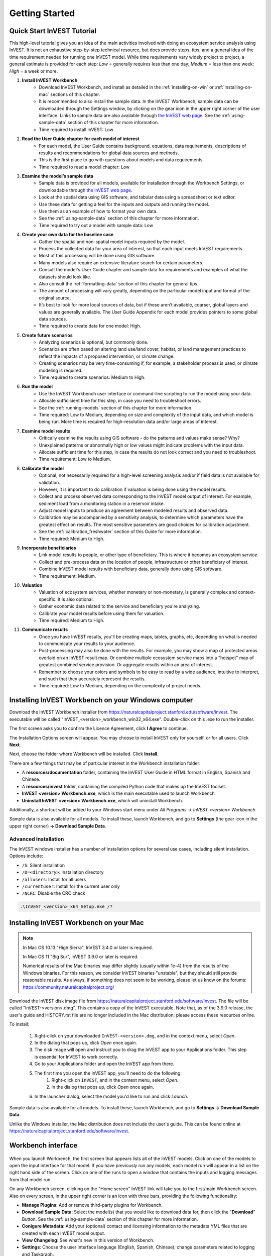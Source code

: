 .. _getting-started:

***************
Getting Started
***************

Quick Start InVEST Tutorial
===========================

This high-level tutorial gives you an idea of the main activities involved with doing an ecosystem service analysis using InVEST. It is not an exhaustive step-by-step technical resource, but does provide steps, tips, and a general idea of the time requirement needed for running one InVEST model. While time requirements vary widely project to project, a general estimate is provided for each step: *Low* = generally requires less than one day; *Medium* = less than one week; *High* = a week or more.

1. **Install InVEST Workbench**
	- Download InVEST Workbench, and install as detailed in the :ref:`installing-on-win` or :ref:`installing-on-mac` sections of this chapter.
	- It is recommended to also install the sample data. In the InVEST Workbench, sample data can be downloaded through the Settings window, by clicking on the gear icon in the upper right corner of the user interface. Links to sample data are also available through `the InVEST web page <https://naturalcapitalproject.stanford.edu/software/invest>`_. See the :ref:`using-sample-data` section of this chapter for more information.
	- Time required to install InVEST: Low
2. **Read the User Guide chapter for each model of interest**
	- For each model, the User Guide contains background, equations, data requirements, descriptions of results and recommendations for global data sources and methods.
	- This is the first place to go with questions about models and data requirements.
	- Time required to read a model chapter: Low
3. **Examine the model’s sample data**
	- Sample data is provided for all models, available for installation through the Workbench Settings, or downloadable through `the InVEST web page <https://naturalcapitalproject.stanford.edu/software/invest>`_.
	- Look at the spatial data using GIS software, and tabular data using a spreadsheet or text editor.
	- Use these data for getting a feel for the inputs and outputs and running the model.
	- Use them as an example of how to format your own data.
	- See the :ref:`using-sample-data` section of this chapter for more information.
	- Time required to try out a model with sample data: Low
4. **Create your own data for the baseline case**
	- Gather the spatial and non-spatial model inputs required by the model.
	- Process the collected data for your area of interest, so that each input meets InVEST requirements.
	- Most of this processing will be done using GIS software.
	- Many models also require an extensive literature search for certain parameters.
	- Consult the model's User Guide chapter and sample data for requirements and examples of what the datasets should look like.
	- Also consult the :ref:`formatting-data` section of this chapter for general tips.
	- The amount of processing will vary greatly, depending on the particular model input and format of the original source.
	- It’s best to look for more local sources of data, but if these aren’t available, coarser, global layers and values are generally available. The User Guide Appendix for each model provides pointers to some global data sources.
	- Time required to create data for one model: High.
5. **Create future scenarios**
	- Analyzing scenarios is optional, but commonly done.
	- Scenarios are often based on altering land use/land cover, habitat, or land management practices to reflect the impacts of a proposed intervention, or climate change.
	- Creating scenarios may be very time-consuming if, for example, a stakeholder process is used, or climate modeling is required.
	- Time required to create scenarios: Medium to High.
6. **Run the model**
	- Use the InVEST Workbench user interface or command-line scripting to run the model using your data.
	- Allocate sufficicient time for this step, in case you need to troubleshoot errors.
	- See the :ref:`running-models` section of this chapter for more information.
	- Time required: Low to Medium, depending on size and complexity of the input data, and which model is being run. More time is required for high-resolution data and/or large areas of interest.
7. **Examine model results**
	- Critically examine the results using GIS software - do the patterns and values make sense? Why?
	- Unexplained patterns or abnormally high or low values might indicate problems with the input data.
	- Allocate sufficient time for this step, in case the results do not look correct and you need to troubleshoot. 
	- Time requirement: Low to Medium.
8. **Calibrate the model**
	- Optional, not necessarily required for a high-level screening analysis and/or if field data is not available for validation.
	- However, it is important to do calibration if valuation is being done using the model results.
	- Collect and process observed data corresponding to the InVEST model output of interest. For example, sediment load from a monitoring station in a reservoir intake.
	- Adjust model inputs to produce an agreement between modeled results and observed data.
	- Calibration may be accompanied by a sensitivity analysis, to determine which parameters have the greatest effect on results. The most sensitive parameters are good choices for calibration adjustment.
	- See the :ref:`calibration_freshwater` section of this Guide for more information.
	- Time required: Medium to High.
9. **Incorporate beneficiaries**
	- Link model results to people, or other type of beneficiary. This is where it becomes an ecosystem *service*.
	- Collect and pre-process data on the location of people, infrastructure or other beneficiary of interest.
	- Combine InVEST model results with beneficiary data, generally done using GIS software.
	- Time requirement: Medium.
10. **Valuation**
	- Valuation of ecosystem services, whether monetary or non-monetary, is generally complex and context-specific. It is also optional.
	- Gather economic data related to the service and beneficiary you're analyzing.
	- Calibrate your model results before using them for valuation.
	- Time required: Medium to High.
11. **Communicate results**
	- Once you have InVEST results, you'll be creating maps, tables, graphs, etc, depending on what is needed to communicate your results to your audience.
	- Post-processing may also be done with the results. For example, you may show a map of protected areas overlaid on an InVEST result map. Or combine multiple ecosystem service maps into a "hotspot" map of greatest combined service provision. Or aggregate results within an area of interest.
	- Remember to choose your colors and symbols to be easy to read by a wide audience, intuitive to interpret, and such that they accurately represent the results.
	- Time required: Low to Medium, depending on the complexity of project needs.

.. _installing-on-win:

Installing InVEST Workbench on your Windows computer
=====================================================

Download the InVEST Workbench installer from https://naturalcapitalproject.stanford.edu/software/invest. The executable will be called "InVEST_<version>_workbench_win32_x64.exe". Double-click on this .exe to run the installer.

The first screen asks you to confirm the Licence Agreement, click **I Agree** to continue.

The Installation Options screen will appear. You may choose to install InVEST only for yourself, or for all users. Click **Next**.

Next, choose the folder where Workbench will be installed. Click **Install**.

There are a few things that may be of particular interest in the Workbench installation folder:

+ A **resources/documentation** folder, containing the InVEST User Guide in HTML format in English, Spanish and Chinese.
+ A **resources/invest** folder, containing the compiled Python code that makes up the InVEST toolset.
+ **InVEST <version> Workbench.exe**, which is the main executable used to launch Workbench
+ **Uninstall InVEST <version> Workbench.exe**, which will uninstall Workbench.

Additionally, a shortcut will be added to your Windows start menu under *All Programs -> InVEST <version> Workbench*

Sample data is also available for all models. To install these, launch Workbench, and go to **Settings** (the gear icon in the upper right corner) **-> Download Sample Data**.


Advanced Installation
---------------------

The InVEST windows installer has a number of installation options for several use cases, including silent installation. Options include:

* ``/S``: Silent installation
* ``/D=<directory>``: Installation directory
* ``/allusers``: Install for all users
* ``/currentuser``: Install for the current user only
* ``/NCRC``: Disable the CRC check


.. code-block:: text

    .\InVEST_<version>_x64_Setup.exe /?


.. _installing-on-mac:

Installing InVEST Workbench on your Mac
========================================

.. note::
    In Mac OS 10.13 "High Sierra", InVEST 3.4.0 or later is required.

    In Mac OS 11 "Big Sur", InVEST 3.9.0 or later is required.

    Numerical results of the Mac binaries may differ slightly (usually within 1e-4) from the results of the Windows binaries.  For this reason, we consider InVEST binaries "unstable", but they should still provide reasonable results.  As always, if something does not seem to be working, please let us know on the forums: https://community.naturalcapitalproject.org/

Download the InVEST disk image file from https://naturalcapitalproject.stanford.edu/software/invest.  The file will be called "InVEST-<version>.dmg".  This contains a copy of the InVEST executable. Note that, as of the 3.9.0 release, the user's guide
and HISTORY.rst file are no longer included in the Mac distribution; please access these resources online.

To install:

  1. Right-click on your downloaded ``InVEST-<version>.dmg``, and in the context menu, select *Open*.
  2. In the dialog that pops up, click *Open* once again.
  3. The disk image will open and instruct you to drag the InVEST app to your Applications folder. This step is essential for InVEST to work correctly.
  4. Go to your Applications folder and open the InVEST app from there.
  5. The first time you open the InVEST app, you'll need to do the following:
       1. Right-click on ``InVEST``, and in the context menu, select *Open*.
       2. In the dialog that pops up, click *Open* once again.
  6. In the launcher dialog, select the model you'd like to run and click *Launch*.

Sample data is also available for all models. To install these, launch Workbench, and go to **Settings -> Download Sample Data**.

Unlike the Windows installer, the Mac distribution does not include the user's guide.  This can be found online at https://naturalcapitalproject.stanford.edu/software/invest.


Workbench interface
===================

.. figure:: ./getting_started/Workbench_main_screen_316.png

When you launch Workbench, the first screen that appears lists all of the InVEST models. Click on one of the models to open the input interface for that model. If you have previously run any models, each model run will appear in a list on the right hand side of the screen. Click on one of the runs to open a window that contains the inputs and logging messages from that model run.

On any Workbench screen, clicking on the "Home screen" InVEST link will take you to the first/main Workbench screen. Also on every screen, in the upper right corner is an icon with three bars, providing the following functionality:

+ **Manage Plugins**: Add or remove third-party plugins for Workbench.
+ **Download Sample Data**: Select the model(s) that you would like to download data for, then click the "**Download**" Button. See the :ref:`using-sample-data` section of this chapter for more information.
+ **Conigure Metadata**: Add your (optional) contact and licensing information to the metadata YML files that are created with each InVEST model output.
+ **View Changelog**: See what's new in this version of Workbench.
+ **Settings**: Choose the user interface language (English, Spanish, Chinese); change parameters related to logging and Taskgraph.

When you click on a particular model, a tab opens and shows the inputs specific to that model.

.. figure:: ./getting_started/Workbench_Carbon_input_screen_316.png

See the :ref:`running-models` section of this chapter for more information about adding data to the interface.

This screen also provides the ability to save parameters (and optionally data) to a file, through the "**Save as...**" link. Three options are available:

+ **Parameters only**: Saves a JSON file that includes the paths to your input data, but it does not save the data itself. You can use the "**Load parameters from file**" option to bring this file into InVEST, or drag and drop the JSON file into the model interface, to restore your parameters. 

+ **Parameters and data**: Saves both parameters and data in a compressed archive (.tgz). This archive contains the same JSON file produced by the "**Parameters only**" option, plus the data. You can use the "**Load parameters from file**" option to bring this file into InVEST, or drag and drop the .tgz file into the model interface, to restore your parameters. This option is useful for copying all of the necessary data for a model run to a different location. For example, you can send the archive to a colleague to reproduce your model run. If you post to the Community Forum asking for help with a problem, you may be asked to provide your input data, and this is the preferred way to package up your input data and parameters.

+ **Python script**: Saves your parameters in a python script. This includes the paths to your input data, but not the data itself. Running the python script will run the model with your parameters. Use this as a starting point for batch scripts.

If you have a saved parameter datastack (.tgz file = parameters + data) to bring into Workbench, you can either drag and drop it into the interface, or use the "**Load parameters from file**" option and choose the .tgz. After dropping the .tgz into the interface, or selecting it in the "**Load parameters from file**" option, a window will appear called "**Choose location to extract archive**". Where it says "**File name**", type the name of a new *folder*, which is where the contents of the .tgz will be extracted to. Note that it does not currently work to select a folder that has already been created, you must create a new one only through the "**File name**" entry. 

The "**User's Guide**" link takes you to the User's Guide chapter for that model. The "**Frequently Asked Questions**" link takes you to the Natural Capital Project's Community Forum (https://community.naturalcapitalproject.org/), showing the posts that are related to that model.

Once you have filled in all of the required input data, click "**Run**" to run the model. A logging screen will appear.

.. figure:: ./getting_started/Workbench_log_screen_316.png

There will be a lot of logging messages, and usually you do not need to be concerned about them, unless the model fails to run. If the model does fail, look at the logging messages for an error that might help explain what went wrong. If the model runs successfully, you can click on "**Open Workspace**" to view the results of the model run. To return to the model input screen, click "**Setup**".

.. _using-sample-data:

Using sample data
=================

InVEST comes with sample data as a guide for formatting your data, and starting to understand how the models work. Before starting your own analysis, we highly recommend downloading the sample data for the model(s) that you're interested in, looking at the inputs in a GIS, running the model using the sample data, and examining the outputs in a GIS.

In the InVEST Workbench, sample data can be downloaded by clicking on the three-bar icon in the upper right corner of the user interface, and choosing **Download Sample Data**

.. figure:: ./getting_started/Workbench_settings_316.png

Links to sample data are also available through `the InVEST web page <https://naturalcapitalproject.stanford.edu/software/invest>`_.

Each model's sample data folder contains a .json file, which you can use to automatically fill in most of the model inputs. To use this, either drag and drop the .json file into the model's input screen in Workbench, or use the "Load parameters from file" interface to navigate to the .json file.

For most models it is important that their sample data is only used for testing and example, do not use the spatial data or table values for your own analysis, because their source and accuracy is not documented. Some of the marine models (like Coastal Vulnerability) come with global datasets that may be used for your own application - please see the individual User Guide chapters for these models for more information.

For testing the models, you may make a Workspace folder called "output" within the sample data folders for saving model results, or use whatever data organization structure works for you. Once you are working with your own data, you will need to create a workspace and input data folders to hold your own input and results.  You will also need to redirect the tool to access your data and workspace.


.. _formatting-data:

Formatting your data
====================

Before running InVEST, it is necessary to format your data. Although subsequent chapters of this guide describe how to prepare input data for each model, there are several formatting guidelines common to all models:

+ Data file names should not have spaces (e.g., a raster file should be named 'landuse.tif' rather than 'land use.tif').

+ For raster data, TIFFs are preferred for ease of use, but you may also use IMG or ESRI GRID.

+ If using ESRI GRID format rasters, their dataset names cannot be longer than 13 characters and the first character cannot be a number. TIFF and IMG rasters do not have the file name length limitation. When using ESRI GRID as input to the model interface, use the file "hdr.adf".

+ For most InVEST models, spatial data must be in a projected coordinate system (such at UTM, with distance units of meters), *not* a geographic coordinate system (such as WGS84, with distance units of degrees), and all input data for a given model run must be in the same projected coordinate system. If your data is not projected, InVEST will give errors or incorrect results. (There are exceptions to this, such as the Coastal Vulnerability model - see the model's User Guide chapter for specific requirements.)

+ Every raster that is used as input to InVEST models must have a numeric data value assigned to the raster's *NoData* value. This *NoData* value must not be considered valid model data. For example, the Land use/land cover raster might have valid land use codes of 1 through 30, so you could choose a *NoData* value of 9999. The value "nan" IS NOT a valid NoData value, and will produce an error when running models. You can check the *NoData* value by looking at the raster's Properties in a GIS.

+ While the InVEST 3.0 models are now very memory-efficient, the amount of time that it takes to run the models is still affected by the size of the input datasets. If the area of interest is large and/or uses rasters with small cell size, this will increase both the memory usage and time that it takes to run the model. If they are too large, a memory error will occur. If this happens, try reducing the size of your area of interest, or using coarser-resolution input data.

+ Similarly, the amount of disk space that is used by the model is in proportion to the resolution of the input data. If the area of interest is large and/or uses rasters with small cell size, this will increase the amount of disk space required to store intermediate and final model results. If not enough disk space is available, the model will return an error.

+ Running the models with the input data files open in another program can cause errors. Ensure that the data files are not in use by another program to prevent data access issues.

+ It is recommended to store model inputs and outputs on a local hard drive, not in cloud storage. Running the models with input data files accessed online (not on a local drive) can cause errors.

+ Regional and Language options: Some language settings cause errors while running the models.  For example settings which use comma (,) for decimals instead of period (.) cause errors in the models.  To solve this change the computer's regional settings to English.

+ As the models are run, it may be necessary to change values in the input tables. This is usually done with a spreadsheet program like Excel or text editor like Notepad++. Input tables are required to be in CSV format. If working in Excel, be sure to save as CSV.  When saving the CSV file, be sure to save the file using one of the following encodings: ASCII, UTF-8 or Signed UTF-8.  Using any other encoding (such as Latin-1) will result in incorrect text rendering in output files and could cause models to fail with an error.

+ Some models require specific naming guidelines for data files (e.g., Habitat Quality model) and field (column) names, which are defined in the User Guide chapter for each model. Follow these carefully to ensure your dataset is valid, or the model will give an error.

+ Remember to *use the sample datasets as a guide to format your data*.

.. _running-models:

Running the models
==================

You are ready to run an InVEST model when you have prepared your data according to the instructions in the relevant model chapter and have installed the latest version of InVEST.

To begin:

+ Review your input data. View spatial data in a GIS, make sure that the values look correct, there are no areas of missing data where it should be filled in, that all layers are in the same projected coordinate system, etc. View table data in a spreadsheet or text editor, make sure that the values look correct, the column names are correct, and that it is saved in CSV format.

+ Launch the model you wish to run (e.g., Carbon), and add your input data to each field in the user interface. You may either drag and drop layers into the field, or click the File icon to the right of each field to navigate to your data.

.. figure:: ./getting_started/Workbench_Carbon_input_screen.png

+ Inputs for which the entered path leads to a non-existent file or a file that is incorrectly formatted will be marked with a red "X" to the right of the name of the input and the input box will be outlined in red. Beneath the input will be a brief description of what's wrong with the input. For example, "Input is required but has no value" means that this input is required, but you have not yet filled it in with valid information. The model will not run if there are any red Xs.

+ Note that each tool has a place to enter a Suffix, which is a string that will be added to the output filenames as *<filename>_Suffix*. Adding a unique suffix prevents overwriting files produced in previous iterations. This is particularly useful if you are running multiple scenarios, so each file name can indicate the name of the scenario.

+ When all required fields are filled in, and there are no red Xs, click the **Run** button on the interface.

+ Processing time will vary depending on the script and the resolution and extent of your input datasets.  Every model will open a window showing the progress of the script. Be sure to scan the output window for useful messages and errors. This progress information will also be written to a file in the Workspace called *InVEST-natcap.invest.<model name>-log-<timestamp>.txt*. If you need to contact NatCap for assistance with errors, always send this log file, it will help with debugging. Also see the :ref:`support-and-error-reporting` section of this chapter for more information.

+ Results from the model can be found in the **Workspace** folder. Main outputs are generally in the top level of the Workspace. There is also an 'intermediate' folder which contains some of the additional files generated while doing the calculations. While it's not usually necessary to look at the intermediate results, it is sometimes useful when you are debugging a problem, or trying to better understand how the model works. Reading the model chapter and looking at the corresponding intermediate files can be a good way to understand and critique your results. Each model chapter in this User Guide provides a description of these output files.

After your script completes successfully, you can view the spatial results by adding them from the Workspace to your GIS. It is important to look closely and critically at the results. Do the values make sense? Do the patterns make sense? Do you understand why some places have higher values and others lower? How are your input layers and parameters driving the results? If you are concerned about your results, and want to ask about it on the user forum, please review these questions first. Very often, unexpectedly high or low values, or areas of missing data, can be easily explained by looking at units, values, or missing data in your input layers.

Metadata
========
Results of InVEST models also include **metadata** documents that describe each dataset in the output workspace. These are the *".yml"*, or YAML, sidecar files in the output workspace. Each metadata file has the same filename as the dataset it describes, plus the *".yml"* extension. Open a YAML file in a text editor to read the metadata, or even add to it. The metadata includes much of the same information as in the *Interpreting Results* section of the model's User Guide chapter. This includes descriptions of fields in tables, of the bands in a raster, and other useful information. If you plan on sharing your InVEST results with others, we strongly encourage you to share the metadata documents along with your results.

Some properties of the metadata are configureable from the *Settings* dialog of the Workbench. You may save information about the data author (you) and data license information. These details are included in all metadata documents created by InVEST and by GeoMetaMaker. This information is optional, it never leaves your computer unless you share your data and metadata, and you may modify it in the Workbench anytime.

GeoMetaMaker is a Python library that facilitates metadata creation for geospatial data pipelines.
https://github.com/natcap/geometamaker

GIS Skills
==========

**Intermediate geographic information system (GIS) skills are required for many InVEST analysis steps, especially when creating model inputs, and working with model outputs.**

This User Guide assumes that you have the required GIS skills, it does not generally provide instruction related to viewing or processing data using GIS software. You may use any geospatial software that you are comfortable with, QGIS and ArcGIS being the most common. There are many classes and tutorials available for learning GIS skills and software, and we recommend getting comfortable with these concepts and tools before beginning to work with InVEST.

Here are some examples of the types of GIS tasks that are typically part of an InVEST analysis. This is not a comprehensive list:

+ View and navigate raster, vector and tabular data

+ Symbolize raster and vector data

+ Reproject data layers to a common coordinate system

+ Clip data layers to an area of interest

+ Convert vector to raster and raster to vector

+ Create new point, line or polygon layers

+ Edit vector attribute tables

+ Perform a variety of raster math

+ Reclassify raster values

+ Resample rasters

Also see the :ref:`working-with-the-DEM` section of this chapter, which does provide some detail regarding GIS processing of digital elevation model (DEM) data for use in the SDR, NDR, Seasonal Water Yield, Scenic Quality and Coastal Vulnerability models.

.. _support-and-error-reporting:

Support and Error Reporting
===========================

If you encounter any issues when running the models, or have questions about their theory, data, or application that the User Guide does not cover, please visit the user support forum at https://community.naturalcapitalproject.org/. *First, please use the Search feature to see if a similar question has already been asked. Many times, your question or problem has already been answered.* This is especially true for error messages - you can Search for a few key words in the error message and will often find posts that help you fix the error.

If you don't find existing posts related to your question or issue, or they don't solve your issue, you can log in and create a new post.

If you are reporting an error when running a model, please include the following information in the forum post:

+ InVEST model you're asking about

+ InVEST version you're using

+ What you have already tried to solve the issue, and hasn't worked

+ The entire log file produced by the model, located in the output Workspace folder - *InVEST-natcap.invest.<model name>-log-<timestamp>.txt*

Training
--------

Several training workshops on InVEST may be offered annually, subject to funding and demand.  Information on these trainings will be announced on the support page and can be found at the `Natural Capital Project website <https://naturalcapitalproject.stanford.edu/>`_. This site is also a good source of general information on InVEST, related publications and use cases and other activities of the Natural Capital Project.

A free Massive Open Online Course (MOOC) is available `In English <https://www.edx.org/course/introduction-to-the-natural-capital-project-approach/>`_ and `in Spanish <https://www.edx.org/course/una-introduccion-al-enfoque-de-capital-natural-ver-2/>`_, which provides:

- An introduction to the Natural Capital Project's methods

- Introduction to InVEST

- SDR, Coastal Vulnerability and Urban Cooling models presented in some detail (although they're all out of date now, with recent updates to these models).

- Overviews of other ecosystem service analysis topics including scenarios, beneficiaries and data sources

- Several case studies.


There is also a `YouTube playlist <https://www.youtube.com/playlist?list=PLSFk2iLV3UfNqRZGwfcgyoZZZqZDnj2V7/>`_ with video training tutorials, including:

- Summer Series: Introduction to InVEST (Brief introduction to InVEST, SDR, Coastal Vulnerability and communicating results)

- Summer Series: Freshwater quality (NDR and SDR are presented in more detail)

- Summer Series: Urban InVEST (Urban Cooling is presented in more detail)

- Introduction to: Rangeland Production

- Introduction to: Habitat Quality

- Introduction to: Carbon Storage

- Introduction to: Seasonal Water Yield

- Introduction to: Urban Flood Risk Mitigation

We also have a `GIS for InVEST video series <https://naturalcapitalproject.stanford.edu/software/virtual-training/gis-invest>`_  which provides hands-on instruction in some of the GIS tasks needed for working with InVEST models. These are provided for both QGIS and ArcGIS.

Older InVEST Versions
=====================
Older versions of InVEST can be found at http://data.naturalcapitalproject.org/invest-releases/deprecated_models.html. Note that many models were deprecated due to critical unsolved science issues, and we strongly encourage you to use the latest version of InVEST.

.. _working-with-the-DEM:

Working with the DEM
====================

For the freshwater models SDR, NDR and Seasonal Water Yield, having a well-prepared digital elevation model (DEM) is critical. It must have no missing data (holes of NoData values), and should correctly represent the surface water flow patterns over the area of interest in order to get accurate results.

Use the highest quality, finest resolution DEM that is appropriate for your application. This will reduce the chances of there being sinks and missing data, and will more accurately represent the terrain's surface water flow, providing the amount of detail that is required for making informed decisions at your scale of interest.

While each DEM source is different, as is the extent of each study area and requirements of each project, there are several general steps that we usually need to do to prepare a DEM to run in an InVEST model. Each of these steps is outlined below, including information on using built-in functions from ArcGIS and QGIS. There are other options for DEM processing as well, including ArcHydro, ArcSWAT, AGWA, and BASINS, which are not covered here.  This is only intended to be a brief overview of the issues and methods involved in DEM preparation, not a GIS tutorial.

1. **Mosaic raw, tiled DEM data**

   If you have downloaded DEM data for your area that is in multiple, adjacent tiles, they will need to first be mosaicked together to create a single DEM raster.  In ArcToolbox, use Data Management Tools -> Raster -> Raster Dataset -> Mosaic to New Raster.  Look closely at the output raster to make sure that the values are correct along the edges where the tiles were joined.  If they are not, try different values for the Mosaic Method parameter to the Mosaic to New Raster tool.

   In QGIS, you can use the Raster -> Miscellaneous -> Merge function to combine the tiles.

2. **Reproject to your project's coordinate system**

   When reprojecting a DEM in either ArcGIS (Project Raster tool) or QGIS (Warp tool), it is important to select BILINEAR or CUBIC for the "Resampling Technique" in ArcGIS or "Resampling method" in QGIS. Selecting NEAREST (or Near in QGIS) will produce a DEM with an incorrect grid pattern across the area of interest, which might only be obvious when zoomed-in or after Flow Direction has been run. This will create a bad stream network and flow pattern and lead to bad model results.

3. **Check for missing data**

   Look closely at the DEM raster to make sure that there is no missing data, represented by NoData cells within the area of interest.  If there are NoData cells, they must be assigned values.

   For small holes, one way to do this is to use the  ArcGIS Focal Mean function within Raster Calculator (or Conditional -> CON).  For example, in ArcGIS 10.x::

	Con(IsNull("theDEM"),FocalStatistics("theDEM",NbrRectangle(3,3),"MEAN"),"theDEM")

   Interpolation can also be used, and can work better for larger holes. Convert the DEM to points using Conversion Tools -> From Raster -> Raster to Point, interpolate using Spatial Analyst's Interpolation tools, then use CON to assign interpolated values to the original DEM::

        Con(isnull([theDEM]), [interpolated_grid], [theDEM])

   In QGIS, try the Fill Nodata tool, or the GRASS r.neighbors tool. r.neighbors provides different statistics types, including Mean.

4. **Identify sinks in the DEM and fill them**

   This step is almost always required.

   From the ESRI help on "How Sink works": "A sink is a cell or set of spatially connected cells whose flow direction cannot be assigned one of the eight valid values in a flow direction raster. This can occur when all neighboring cells are higher than the processing cell or when two cells flow into each other, creating a two-cell loop."

   Sinks are usually caused by errors in the DEM, and they can produce an incorrect flow direction raster.  This can lead to several problems with hydrology processing, including creating a discontinuous stream network. Filling the sinks assigns new values to the anomalous processing cells, such that they are better aligned with their neighbors. But this process may create new sinks, so an iterative process may be required.

   We have found that the QGIS Wang and Liu Fill tool does a good job of filling sinks, and is recommended (even for ArcGIS users). You can also use ArcGIS by using the Hydrology -> Fill tool. Multiple runs of Fill may be needed.

5. **Verify the stream network**

   At this point, the DEM should be ready to test. The main thing to look for is how well streams are generated, so you'll need a real-world stream map for comparision, which can be geospatial or not, just as long as you can visually compare it.

   The stream network generated by the model from the DEM should closely match the streams on a known correct stream map. Several of the InVEST hydrology models and the supporting InVEST tool RouteDEM output a stream network (usually called *stream.tif*.) These tools create streams by first generating Flow Direction and Flow Accumulation rasters (which you should check as part of this step), then applying the user input 'threshold flow accumulation' (TFA) value to select pixels that should be part of the stream network. For example, if a TFA value of 1000 is given, then 1000 pixels must drain into a particular pixel before it's considered part of a stream. This is the equivalent of saying that streams are defined by having a flow accumulation value >= 1000.

   Use these *stream.tif* outputs to evaluate how well the modelled streams match reality, and adjust the threshold flow accumulation accordingly. Larger values of TFA will produce coarser stream networks with fewer tributaries, smaller values of TFA will produce more tributaries. There is no one "correct" value for TFA, it will be different for each area of interest and DEM. A good value to start with for testing is 1000. When comparing *stream.tif* with a real-world stream map, check that you have the appropriate granularity of tributaries, and make sure that the *stream.tif* streams are continuous, not chopped in disconnected segments or individual pixels. Be aware that modeled streams are rarely, if ever, exactly the same as reality, so you're not aiming for perfection but for getting them reasonably close. If the modeled streams are discontinuous, try doing another Fill on the DEM, and make sure that you used BILINEAR or CUBIC resampling method for reprojecting. If a DEM does not make continuous streams no matter what you try, then we advise trying another source of elevation data. There are several globally-available sources, and they each perform differently in different places in the world.

   To create flow accumulation and stream maps without needing to run a whole hydrology model, you can use the InVEST tool RouteDEM, which is specifically for processing the DEM. See the :ref:`RouteDEM page <routedem>` for more information.

6. **Create watersheds**

   It is recommended to create watersheds from the DEM that you will be using in the analysis. If a watershed vector layer is obtained from elsewhere, the boundaries of the watershed(s) might not line up correctly with the hydrology created from the DEM you're using for modeling, leading to incorrect aggregated results.

  There are a variety of tools that can create watersheds, including the ArcGIS Watershed tool and QGIS Watershed basins or r.basins.fill. InVEST also provides a tool called DelineateIt, which works well, is simple to use, and is recommended. It has the advantage of being able to create watersheds that overlap, such as when there are several dams along the same river. See the :ref:`DelineateIt page <delineateit>` for more information.

   After watersheds are generated, verify that they represent the catchments correctly and that each watershed is assigned a unique integer ID in the field "ws_id" (or "subws_id", depending on the model - see the Data Needs section of the hydrology model you're using to find out what's required).

7. **Clip the DEM to your study area**

   We generally recommend that the DEM be clipped to an area that is slightly larger than your area of interest (which is usually a watershed). This is to ensure that the hydrology around the edge of the watershed is captured. This is particularly important if the DEM (and/or other model input data) is of coarse resolution, as clipping to the watershed polygon will lead to large areas of missing data around the edge. To do this, create a buffer around your watershed polygon, and clip the DEM to that buffered polygon. Make sure that the buffer is at least the width of the cell size of your coarsest model input. For example, if your precipitation data is the coarsest, with 1km resolution, create a buffer around the watershed polygon that is at least 1km in width, and use that buffered watershed to clip all of your model inputs, including the DEM. Then use the unbuffered watershed as input to the model.

